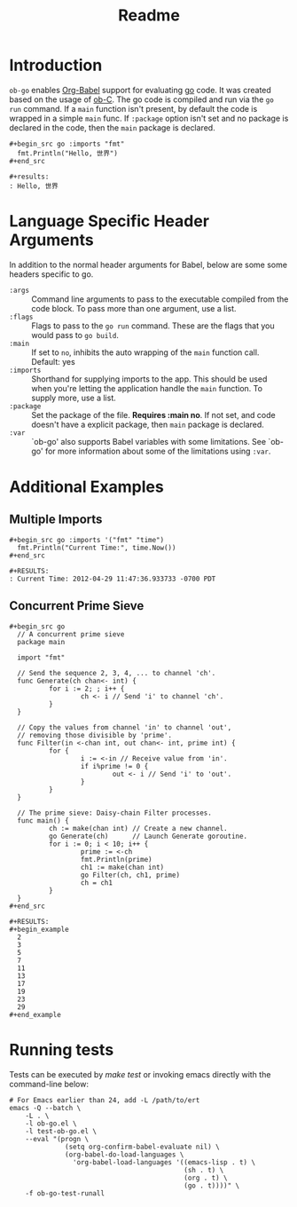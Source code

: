 #+TITLE: Readme

* Introduction

  =ob-go= enables [[http://orgmode.org/worg/org-contrib/babel/intro.html][Org-Babel]] support for evaluating [[http://golang.org/][go]] code. It was
  created based on the usage of [[http://orgmode.org/worg/org-contrib/babel/languages/ob-doc-C.html][ob-C]]. The go code is compiled and run
  via the =go run= command. If a =main= function isn't present, by
  default the code is wrapped in a simple =main= func. If =:package=
  option isn't set and no package is declared in the code, then the
  =main= package is declared.

  : #+begin_src go :imports "fmt"
  :   fmt.Println("Hello, 世界")
  : #+end_src
  :
  : #+results:
  : : Hello, 世界

* Language Specific Header Arguments

  In addition to the normal header arguments for Babel, below are some some
  headers specific to go.

  - =:args= :: Command line arguments to pass to the executable compiled from
               the code block. To pass more than one argument, use a list.
  - =:flags= :: Flags to pass to the =go run= command. These are the flags
                  that you would pass to =go build=.
  - =:main= :: If set to =no=, inhibits the auto wrapping of the =main=
               function call. Default: yes
  - =:imports= :: Shorthand for supplying imports to the app. This should be
                  used when you're letting the application handle the =main=
                  function. To supply more, use a list.
  - =:package= :: Set the package of the file. *Requires :main no*. If
                  not set, and code doesn't have a explicit package, then =main=
                  package is declared.
  - =:var= :: `ob-go' also supports Babel variables with some limitations. See
              `ob-go' for more information about some of the limitations using
              =:var=.

* Additional Examples

** Multiple Imports

   : #+begin_src go :imports '("fmt" "time")
   :   fmt.Println("Current Time:", time.Now())
   : #+end_src
   :
   : #+RESULTS:
   : : Current Time: 2012-04-29 11:47:36.933733 -0700 PDT

** Concurrent Prime Sieve

   : #+begin_src go
   :   // A concurrent prime sieve
   :   package main
   :
   :   import "fmt"
   :
   :   // Send the sequence 2, 3, 4, ... to channel 'ch'.
   :   func Generate(ch chan<- int) {
   :           for i := 2; ; i++ {
   :                   ch <- i // Send 'i' to channel 'ch'.
   :           }
   :   }
   :
   :   // Copy the values from channel 'in' to channel 'out',
   :   // removing those divisible by 'prime'.
   :   func Filter(in <-chan int, out chan<- int, prime int) {
   :           for {
   :                   i := <-in // Receive value from 'in'.
   :                   if i%prime != 0 {
   :                           out <- i // Send 'i' to 'out'.
   :                   }
   :           }
   :   }
   :
   :   // The prime sieve: Daisy-chain Filter processes.
   :   func main() {
   :           ch := make(chan int) // Create a new channel.
   :           go Generate(ch)      // Launch Generate goroutine.
   :           for i := 0; i < 10; i++ {
   :                   prime := <-ch
   :                   fmt.Println(prime)
   :                   ch1 := make(chan int)
   :                   go Filter(ch, ch1, prime)
   :                   ch = ch1
   :           }
   :   }
   : #+end_src
   :
   : #+RESULTS:
   : #+begin_example
   :   2
   :   3
   :   5
   :   7
   :   11
   :   13
   :   17
   :   19
   :   23
   :   29
   : #+end_example

* Running tests

  Tests can be executed by /make test/ or invoking emacs directly with
  the command-line below:

#+BEGIN_SRC shell
# For Emacs earlier than 24, add -L /path/to/ert
emacs -Q --batch \
	-L . \
	-l ob-go.el \
	-l test-ob-go.el \
	--eval "(progn \
              (setq org-confirm-babel-evaluate nil) \
              (org-babel-do-load-languages \
                'org-babel-load-languages '((emacs-lisp . t) \
                                            (sh . t) \
                                            (org . t) \
                                            (go . t))))" \
    -f ob-go-test-runall
#+END_SRC
